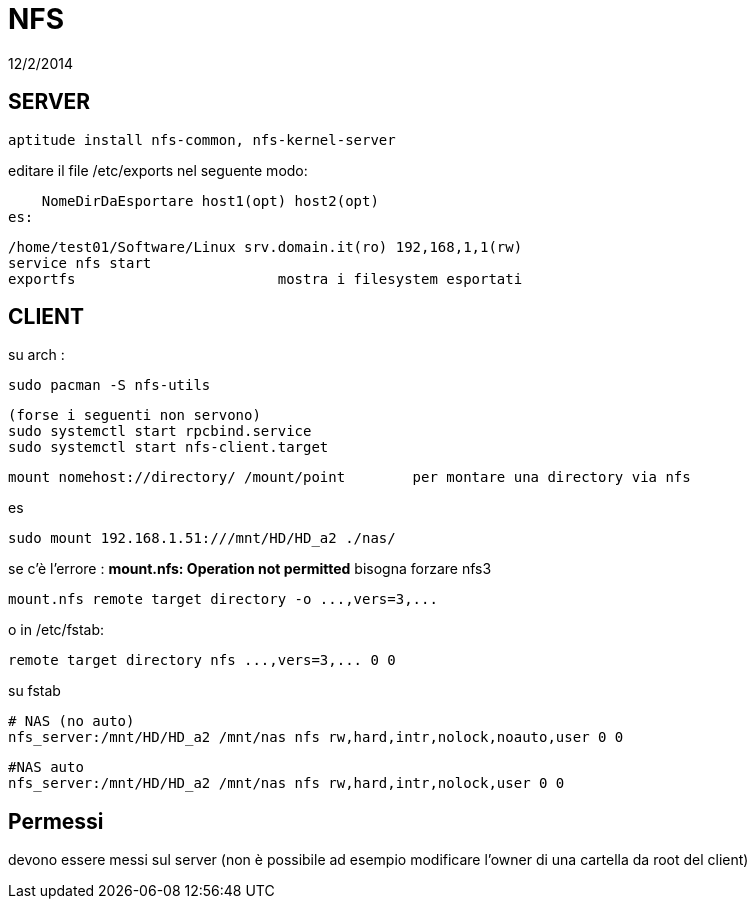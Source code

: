 = NFS
:revdate: 12/2/2014

== SERVER

     aptitude install nfs-common, nfs-kernel-server
    
editare il file /etc/exports nel seguente modo:

    NomeDirDaEsportare host1(opt) host2(opt) 
es: 

    /home/test01/Software/Linux srv.domain.it(ro) 192,168,1,1(rw) 
    service nfs start 
    exportfs 			mostra i filesystem esportati

== CLIENT

su arch : 

    sudo pacman -S nfs-utils
    
    (forse i seguenti non servono)
    sudo systemctl start rpcbind.service
    sudo systemctl start nfs-client.target

    mount nomehost://directory/ /mount/point 	per montare una directory via nfs

es

    sudo mount 192.168.1.51:///mnt/HD/HD_a2 ./nas/

se c'è l'errore : *mount.nfs: Operation not permitted* bisogna forzare nfs3

     mount.nfs remote target directory -o ...,vers=3,...

o in /etc/fstab:

     remote target directory nfs ...,vers=3,... 0 0

su fstab
    
    # NAS (no auto)
    nfs_server:/mnt/HD/HD_a2 /mnt/nas nfs rw,hard,intr,nolock,noauto,user 0 0

    #NAS auto
    nfs_server:/mnt/HD/HD_a2 /mnt/nas nfs rw,hard,intr,nolock,user 0 0
 
== Permessi

devono essere messi sul server (non è possibile ad esempio modificare l'owner di una cartella da root del client)

